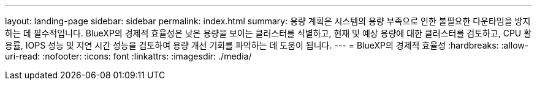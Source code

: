 ---
layout: landing-page 
sidebar: sidebar 
permalink: index.html 
summary: 용량 계획은 시스템의 용량 부족으로 인한 불필요한 다운타임을 방지하는 데 필수적입니다. BlueXP의 경제적 효율성은 낮은 용량을 보이는 클러스터를 식별하고, 현재 및 예상 용량에 대한 클러스터를 검토하고, CPU 활용률, IOPS 성능 및 지연 시간 성능을 검토하여 용량 개선 기회를 파악하는 데 도움이 됩니다. 
---
= BlueXP의 경제적 효율성
:hardbreaks:
:allow-uri-read: 
:nofooter: 
:icons: font
:linkattrs: 
:imagesdir: ./media/


